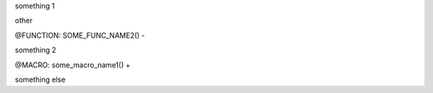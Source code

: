 

something 1

other

@FUNCTION: SOME_FUNC_NAME2() -

something 2

@MACRO: some_macro_name1() +

something else

